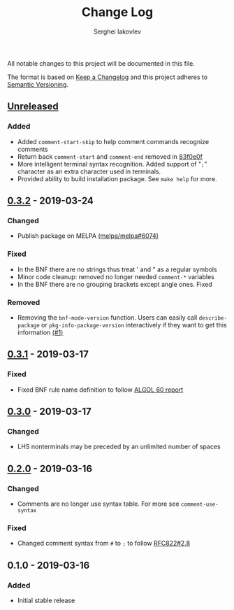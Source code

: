 #+TITLE: Change Log
#+AUTHOR: Serghei Iakovlev

All notable changes to this project will be documented in this file.

The format is based on [[http://keepachangelog.com][Keep a Changelog]] and this project adheres to [[http://semver.org][Semantic Versioning]].

** [[https://github.com/sergeyklay/bnf-mode/compare/0.3.2...HEAD][Unreleased]]
*** Added
- Added =comment-start-skip= to help comment commands recognize comments
- Return back =comment-start= and =comment-end= removed in [[https://github.com/sergeyklay/bnf-mode/commit/83f0e0fc144e453bcce459d2d655a7b48e77953e][83f0e0f]]
- More intelligent terminal syntax recognition.
  Added support of "=;=" character as an extra character used in terminals.
- Provided ability to build installation package.
  See =make help= for more.

** [[https://github.com/sergeyklay/bnf-mode/compare/0.3.1...0.3.2][0.3.2]] - 2019-03-24
*** Changed
- Publish package on MELPA [[https://github.com/melpa/melpa/pull/6074][(melpa/melpa#6074)]]

*** Fixed
- In the BNF there are no strings thus treat ' and " as a regular symbols
- Minor code cleanup: removed no longer needed ~comment-*~ variables
- In the BNF there are no grouping brackets except angle ones. Fixed

*** Removed
- Removing the ~bnf-mode-version~ function. Users can easily call ~describe-package~
  or ~pkg-info-package-version~ interactively if they want to get this information [[https://github.com/sergeyklay/bnf-mode/issues/1][(#1)]]

** [[https://github.com/sergeyklay/bnf-mode/compare/0.3.0...0.3.1][0.3.1]] - 2019-03-17
*** Fixed
- Fixed BNF rule name definition to follow [[https://www.masswerk.at/algol60/report.htm][ALGOL 60 report]]

** [[https://github.com/sergeyklay/bnf-mode/compare/0.2.0...0.3.0][0.3.0]] - 2019-03-17
*** Changed
- LHS nonterminals may be preceded by an unlimited number of spaces

** [[https://github.com/sergeyklay/bnf-mode/compare/0.1.0...0.2.0][0.2.0]] - 2019-03-16
*** Changed
- Comments are no longer use syntax table.  For more see ~comment-use-syntax~

*** Fixed
- Changed comment syntax from ~#~ to ~;~ to follow [[https://tools.ietf.org/html/rfc822#section-2.8][RFC822#2.8]]

** 0.1.0 - 2019-03-16
*** Added
 - Initial stable release
